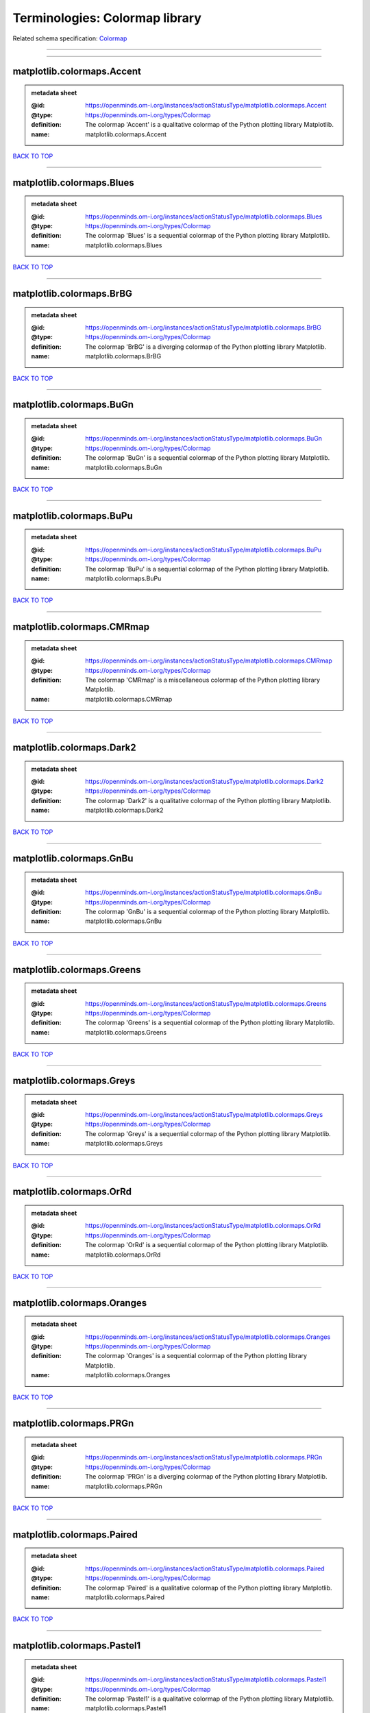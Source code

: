 ###############################
Terminologies: Colormap library
###############################

Related schema specification: `Colormap <https://openminds-documentation.readthedocs.io/en/latest/schema_specifications/controlledTerms/colormap.html>`_

------------

------------

matplotlib.colormaps.Accent
---------------------------

.. admonition:: metadata sheet

   :@id: https://openminds.om-i.org/instances/actionStatusType/matplotlib.colormaps.Accent
   :@type: https://openminds.om-i.org/types/Colormap
   :definition: The colormap 'Accent' is a qualitative colormap of the Python plotting library Matplotlib.
   :name: matplotlib.colormaps.Accent

`BACK TO TOP <Terminologies: Colormap library_>`_

------------

matplotlib.colormaps.Blues
--------------------------

.. admonition:: metadata sheet

   :@id: https://openminds.om-i.org/instances/actionStatusType/matplotlib.colormaps.Blues
   :@type: https://openminds.om-i.org/types/Colormap
   :definition: The colormap 'Blues' is a sequential colormap of the Python plotting library Matplotlib.
   :name: matplotlib.colormaps.Blues

`BACK TO TOP <Terminologies: Colormap library_>`_

------------

matplotlib.colormaps.BrBG
-------------------------

.. admonition:: metadata sheet

   :@id: https://openminds.om-i.org/instances/actionStatusType/matplotlib.colormaps.BrBG
   :@type: https://openminds.om-i.org/types/Colormap
   :definition: The colormap 'BrBG' is a diverging colormap of the Python plotting library Matplotlib.
   :name: matplotlib.colormaps.BrBG

`BACK TO TOP <Terminologies: Colormap library_>`_

------------

matplotlib.colormaps.BuGn
-------------------------

.. admonition:: metadata sheet

   :@id: https://openminds.om-i.org/instances/actionStatusType/matplotlib.colormaps.BuGn
   :@type: https://openminds.om-i.org/types/Colormap
   :definition: The colormap 'BuGn' is a sequential colormap of the Python plotting library Matplotlib.
   :name: matplotlib.colormaps.BuGn

`BACK TO TOP <Terminologies: Colormap library_>`_

------------

matplotlib.colormaps.BuPu
-------------------------

.. admonition:: metadata sheet

   :@id: https://openminds.om-i.org/instances/actionStatusType/matplotlib.colormaps.BuPu
   :@type: https://openminds.om-i.org/types/Colormap
   :definition: The colormap 'BuPu' is a sequential colormap of the Python plotting library Matplotlib.
   :name: matplotlib.colormaps.BuPu

`BACK TO TOP <Terminologies: Colormap library_>`_

------------

matplotlib.colormaps.CMRmap
---------------------------

.. admonition:: metadata sheet

   :@id: https://openminds.om-i.org/instances/actionStatusType/matplotlib.colormaps.CMRmap
   :@type: https://openminds.om-i.org/types/Colormap
   :definition: The colormap 'CMRmap' is a miscellaneous colormap of the Python plotting library Matplotlib.
   :name: matplotlib.colormaps.CMRmap

`BACK TO TOP <Terminologies: Colormap library_>`_

------------

matplotlib.colormaps.Dark2
--------------------------

.. admonition:: metadata sheet

   :@id: https://openminds.om-i.org/instances/actionStatusType/matplotlib.colormaps.Dark2
   :@type: https://openminds.om-i.org/types/Colormap
   :definition: The colormap 'Dark2' is a qualitative colormap of the Python plotting library Matplotlib.
   :name: matplotlib.colormaps.Dark2

`BACK TO TOP <Terminologies: Colormap library_>`_

------------

matplotlib.colormaps.GnBu
-------------------------

.. admonition:: metadata sheet

   :@id: https://openminds.om-i.org/instances/actionStatusType/matplotlib.colormaps.GnBu
   :@type: https://openminds.om-i.org/types/Colormap
   :definition: The colormap 'GnBu' is a sequential colormap of the Python plotting library Matplotlib.
   :name: matplotlib.colormaps.GnBu

`BACK TO TOP <Terminologies: Colormap library_>`_

------------

matplotlib.colormaps.Greens
---------------------------

.. admonition:: metadata sheet

   :@id: https://openminds.om-i.org/instances/actionStatusType/matplotlib.colormaps.Greens
   :@type: https://openminds.om-i.org/types/Colormap
   :definition: The colormap 'Greens' is a sequential colormap of the Python plotting library Matplotlib.
   :name: matplotlib.colormaps.Greens

`BACK TO TOP <Terminologies: Colormap library_>`_

------------

matplotlib.colormaps.Greys
--------------------------

.. admonition:: metadata sheet

   :@id: https://openminds.om-i.org/instances/actionStatusType/matplotlib.colormaps.Greys
   :@type: https://openminds.om-i.org/types/Colormap
   :definition: The colormap 'Greys' is a sequential colormap of the Python plotting library Matplotlib.
   :name: matplotlib.colormaps.Greys

`BACK TO TOP <Terminologies: Colormap library_>`_

------------

matplotlib.colormaps.OrRd
-------------------------

.. admonition:: metadata sheet

   :@id: https://openminds.om-i.org/instances/actionStatusType/matplotlib.colormaps.OrRd
   :@type: https://openminds.om-i.org/types/Colormap
   :definition: The colormap 'OrRd' is a sequential colormap of the Python plotting library Matplotlib.
   :name: matplotlib.colormaps.OrRd

`BACK TO TOP <Terminologies: Colormap library_>`_

------------

matplotlib.colormaps.Oranges
----------------------------

.. admonition:: metadata sheet

   :@id: https://openminds.om-i.org/instances/actionStatusType/matplotlib.colormaps.Oranges
   :@type: https://openminds.om-i.org/types/Colormap
   :definition: The colormap 'Oranges' is a sequential colormap of the Python plotting library Matplotlib.
   :name: matplotlib.colormaps.Oranges

`BACK TO TOP <Terminologies: Colormap library_>`_

------------

matplotlib.colormaps.PRGn
-------------------------

.. admonition:: metadata sheet

   :@id: https://openminds.om-i.org/instances/actionStatusType/matplotlib.colormaps.PRGn
   :@type: https://openminds.om-i.org/types/Colormap
   :definition: The colormap 'PRGn' is a diverging colormap of the Python plotting library Matplotlib.
   :name: matplotlib.colormaps.PRGn

`BACK TO TOP <Terminologies: Colormap library_>`_

------------

matplotlib.colormaps.Paired
---------------------------

.. admonition:: metadata sheet

   :@id: https://openminds.om-i.org/instances/actionStatusType/matplotlib.colormaps.Paired
   :@type: https://openminds.om-i.org/types/Colormap
   :definition: The colormap 'Paired' is a qualitative colormap of the Python plotting library Matplotlib.
   :name: matplotlib.colormaps.Paired

`BACK TO TOP <Terminologies: Colormap library_>`_

------------

matplotlib.colormaps.Pastel1
----------------------------

.. admonition:: metadata sheet

   :@id: https://openminds.om-i.org/instances/actionStatusType/matplotlib.colormaps.Pastel1
   :@type: https://openminds.om-i.org/types/Colormap
   :definition: The colormap 'Pastel1' is a qualitative colormap of the Python plotting library Matplotlib.
   :name: matplotlib.colormaps.Pastel1

`BACK TO TOP <Terminologies: Colormap library_>`_

------------

matplotlib.colormaps.Pastel2
----------------------------

.. admonition:: metadata sheet

   :@id: https://openminds.om-i.org/instances/actionStatusType/matplotlib.colormaps.Pastel2
   :@type: https://openminds.om-i.org/types/Colormap
   :definition: The colormap 'Pastel2' is a qualitative colormap of the Python plotting library Matplotlib.
   :name: matplotlib.colormaps.Pastel2

`BACK TO TOP <Terminologies: Colormap library_>`_

------------

matplotlib.colormaps.PiYG
-------------------------

.. admonition:: metadata sheet

   :@id: https://openminds.om-i.org/instances/actionStatusType/matplotlib.colormaps.PiYG
   :@type: https://openminds.om-i.org/types/Colormap
   :definition: The colormap 'PiYG' is a diverging colormap of the Python plotting library Matplotlib.
   :name: matplotlib.colormaps.PiYG

`BACK TO TOP <Terminologies: Colormap library_>`_

------------

matplotlib.colormaps.PuBu
-------------------------

.. admonition:: metadata sheet

   :@id: https://openminds.om-i.org/instances/actionStatusType/matplotlib.colormaps.PuBu
   :@type: https://openminds.om-i.org/types/Colormap
   :definition: The colormap 'PuBu' is a sequential colormap of the Python plotting library Matplotlib.
   :name: matplotlib.colormaps.PuBu

`BACK TO TOP <Terminologies: Colormap library_>`_

------------

matplotlib.colormaps.PuBuGn
---------------------------

.. admonition:: metadata sheet

   :@id: https://openminds.om-i.org/instances/actionStatusType/matplotlib.colormaps.PuBuGn
   :@type: https://openminds.om-i.org/types/Colormap
   :definition: The colormap 'PuBuGn' is a sequential colormap of the Python plotting library Matplotlib.
   :name: matplotlib.colormaps.PuBuGn

`BACK TO TOP <Terminologies: Colormap library_>`_

------------

matplotlib.colormaps.PuOr
-------------------------

.. admonition:: metadata sheet

   :@id: https://openminds.om-i.org/instances/actionStatusType/matplotlib.colormaps.PuOr
   :@type: https://openminds.om-i.org/types/Colormap
   :definition: The colormap 'PuOr' is a diverging colormap of the Python plotting library Matplotlib.
   :name: matplotlib.colormaps.PuOr

`BACK TO TOP <Terminologies: Colormap library_>`_

------------

matplotlib.colormaps.PuRd
-------------------------

.. admonition:: metadata sheet

   :@id: https://openminds.om-i.org/instances/actionStatusType/matplotlib.colormaps.PuRd
   :@type: https://openminds.om-i.org/types/Colormap
   :definition: The colormap 'PuRd' is a sequential colormap of the Python plotting library Matplotlib.
   :name: matplotlib.colormaps.PuRd

`BACK TO TOP <Terminologies: Colormap library_>`_

------------

matplotlib.colormaps.Purples
----------------------------

.. admonition:: metadata sheet

   :@id: https://openminds.om-i.org/instances/actionStatusType/matplotlib.colormaps.Purples
   :@type: https://openminds.om-i.org/types/Colormap
   :definition: The colormap 'Purples' is a sequential colormap of the Python plotting library Matplotlib.
   :name: matplotlib.colormaps.Purples

`BACK TO TOP <Terminologies: Colormap library_>`_

------------

matplotlib.colormaps.RdBu
-------------------------

.. admonition:: metadata sheet

   :@id: https://openminds.om-i.org/instances/actionStatusType/matplotlib.colormaps.RdBu
   :@type: https://openminds.om-i.org/types/Colormap
   :definition: The colormap 'RdBu' is a diverging colormap of the Python plotting library Matplotlib.
   :name: matplotlib.colormaps.RdBu

`BACK TO TOP <Terminologies: Colormap library_>`_

------------

matplotlib.colormaps.RdGy
-------------------------

.. admonition:: metadata sheet

   :@id: https://openminds.om-i.org/instances/actionStatusType/matplotlib.colormaps.RdGy
   :@type: https://openminds.om-i.org/types/Colormap
   :definition: The colormap 'RdGy' is a diverging colormap of the Python plotting library Matplotlib.
   :name: matplotlib.colormaps.RdGy

`BACK TO TOP <Terminologies: Colormap library_>`_

------------

matplotlib.colormaps.RdPu
-------------------------

.. admonition:: metadata sheet

   :@id: https://openminds.om-i.org/instances/actionStatusType/matplotlib.colormaps.RdPu
   :@type: https://openminds.om-i.org/types/Colormap
   :definition: The colormap 'RdPu' is a sequential colormap of the Python plotting library Matplotlib.
   :name: matplotlib.colormaps.RdPu

`BACK TO TOP <Terminologies: Colormap library_>`_

------------

matplotlib.colormaps.RdYlBu
---------------------------

.. admonition:: metadata sheet

   :@id: https://openminds.om-i.org/instances/actionStatusType/matplotlib.colormaps.RdYlBu
   :@type: https://openminds.om-i.org/types/Colormap
   :definition: The colormap 'RdYlBu' is a diverging colormap of the Python plotting library Matplotlib.
   :name: matplotlib.colormaps.RdYlBu

`BACK TO TOP <Terminologies: Colormap library_>`_

------------

matplotlib.colormaps.RdYlGn
---------------------------

.. admonition:: metadata sheet

   :@id: https://openminds.om-i.org/instances/actionStatusType/matplotlib.colormaps.RdYlGn
   :@type: https://openminds.om-i.org/types/Colormap
   :definition: The colormap 'RdYlGn' is a diverging colormap of the Python plotting library Matplotlib.
   :name: matplotlib.colormaps.RdYlGn

`BACK TO TOP <Terminologies: Colormap library_>`_

------------

matplotlib.colormaps.Reds
-------------------------

.. admonition:: metadata sheet

   :@id: https://openminds.om-i.org/instances/actionStatusType/matplotlib.colormaps.Reds
   :@type: https://openminds.om-i.org/types/Colormap
   :definition: The colormap 'Reds' is a sequential colormap of the Python plotting library Matplotlib.
   :name: matplotlib.colormaps.Reds

`BACK TO TOP <Terminologies: Colormap library_>`_

------------

matplotlib.colormaps.Set1
-------------------------

.. admonition:: metadata sheet

   :@id: https://openminds.om-i.org/instances/actionStatusType/matplotlib.colormaps.Set1
   :@type: https://openminds.om-i.org/types/Colormap
   :definition: The colormap 'Set1' is a qualitative colormap of the Python plotting library Matplotlib.
   :name: matplotlib.colormaps.Set1

`BACK TO TOP <Terminologies: Colormap library_>`_

------------

matplotlib.colormaps.Set2
-------------------------

.. admonition:: metadata sheet

   :@id: https://openminds.om-i.org/instances/actionStatusType/matplotlib.colormaps.Set2
   :@type: https://openminds.om-i.org/types/Colormap
   :definition: The colormap 'Set2' is a qualitative colormap of the Python plotting library Matplotlib.
   :name: matplotlib.colormaps.Set2

`BACK TO TOP <Terminologies: Colormap library_>`_

------------

matplotlib.colormaps.Set3
-------------------------

.. admonition:: metadata sheet

   :@id: https://openminds.om-i.org/instances/actionStatusType/matplotlib.colormaps.Set3
   :@type: https://openminds.om-i.org/types/Colormap
   :definition: The colormap 'Set3' is a qualitative colormap of the Python plotting library Matplotlib.
   :name: matplotlib.colormaps.Set3

`BACK TO TOP <Terminologies: Colormap library_>`_

------------

matplotlib.colormaps.Spectral
-----------------------------

.. admonition:: metadata sheet

   :@id: https://openminds.om-i.org/instances/actionStatusType/matplotlib.colormaps.Spectral
   :@type: https://openminds.om-i.org/types/Colormap
   :definition: The colormap 'Spectral' is a diverging colormap of the Python plotting library Matplotlib.
   :name: matplotlib.colormaps.Spectral

`BACK TO TOP <Terminologies: Colormap library_>`_

------------

matplotlib.colormaps.Wistia
---------------------------

.. admonition:: metadata sheet

   :@id: https://openminds.om-i.org/instances/actionStatusType/matplotlib.colormaps.Wistia
   :@type: https://openminds.om-i.org/types/Colormap
   :definition: The colormap 'Wistia' is a sequential (type 2) colormap of the Python plotting library Matplotlib.
   :name: matplotlib.colormaps.Wistia

`BACK TO TOP <Terminologies: Colormap library_>`_

------------

matplotlib.colormaps.YlGn
-------------------------

.. admonition:: metadata sheet

   :@id: https://openminds.om-i.org/instances/actionStatusType/matplotlib.colormaps.YlGn
   :@type: https://openminds.om-i.org/types/Colormap
   :definition: The colormap 'YlGn' is a sequential colormap of the Python plotting library Matplotlib.
   :name: matplotlib.colormaps.YlGn

`BACK TO TOP <Terminologies: Colormap library_>`_

------------

matplotlib.colormaps.YlGnBu
---------------------------

.. admonition:: metadata sheet

   :@id: https://openminds.om-i.org/instances/actionStatusType/matplotlib.colormaps.YlGnBu
   :@type: https://openminds.om-i.org/types/Colormap
   :definition: The colormap 'YlGnBu' is a sequential colormap of the Python plotting library Matplotlib.
   :name: matplotlib.colormaps.YlGnBu

`BACK TO TOP <Terminologies: Colormap library_>`_

------------

matplotlib.colormaps.YlOrBr
---------------------------

.. admonition:: metadata sheet

   :@id: https://openminds.om-i.org/instances/actionStatusType/matplotlib.colormaps.YlOrBr
   :@type: https://openminds.om-i.org/types/Colormap
   :definition: The colormap 'YlOrBr' is a sequential colormap of the Python plotting library Matplotlib.
   :name: matplotlib.colormaps.YlOrBr

`BACK TO TOP <Terminologies: Colormap library_>`_

------------

matplotlib.colormaps.YlOrRd
---------------------------

.. admonition:: metadata sheet

   :@id: https://openminds.om-i.org/instances/actionStatusType/matplotlib.colormaps.YlOrRd
   :@type: https://openminds.om-i.org/types/Colormap
   :definition: The colormap 'YlOrRd' is a sequential colormap of the Python plotting library Matplotlib.
   :name: matplotlib.colormaps.YlOrRd

`BACK TO TOP <Terminologies: Colormap library_>`_

------------

matplotlib.colormaps.afmhot
---------------------------

.. admonition:: metadata sheet

   :@id: https://openminds.om-i.org/instances/actionStatusType/matplotlib.colormaps.afmhot
   :@type: https://openminds.om-i.org/types/Colormap
   :definition: The colormap 'afmhot' is a sequential (type 2) colormap of the Python plotting library Matplotlib.
   :name: matplotlib.colormaps.afmhot

`BACK TO TOP <Terminologies: Colormap library_>`_

------------

matplotlib.colormaps.autumn
---------------------------

.. admonition:: metadata sheet

   :@id: https://openminds.om-i.org/instances/actionStatusType/matplotlib.colormaps.autumn
   :@type: https://openminds.om-i.org/types/Colormap
   :definition: The colormap 'autumn' is a sequential (type 2) colormap of the Python plotting library Matplotlib.
   :name: matplotlib.colormaps.autumn

`BACK TO TOP <Terminologies: Colormap library_>`_

------------

matplotlib.colormaps.binary
---------------------------

.. admonition:: metadata sheet

   :@id: https://openminds.om-i.org/instances/actionStatusType/matplotlib.colormaps.binary
   :@type: https://openminds.om-i.org/types/Colormap
   :definition: The colormap 'binary' is a sequential (type 2) colormap of the Python plotting library Matplotlib.
   :name: matplotlib.colormaps.binary

`BACK TO TOP <Terminologies: Colormap library_>`_

------------

matplotlib.colormaps.bone
-------------------------

.. admonition:: metadata sheet

   :@id: https://openminds.om-i.org/instances/actionStatusType/matplotlib.colormaps.bone
   :@type: https://openminds.om-i.org/types/Colormap
   :definition: The colormap 'bone' is a sequential (type 2) colormap of the Python plotting library Matplotlib.
   :name: matplotlib.colormaps.bone

`BACK TO TOP <Terminologies: Colormap library_>`_

------------

matplotlib.colormaps.brg
------------------------

.. admonition:: metadata sheet

   :@id: https://openminds.om-i.org/instances/actionStatusType/matplotlib.colormaps.brg
   :@type: https://openminds.om-i.org/types/Colormap
   :definition: The colormap 'brg' is a miscellaneous colormap of the Python plotting library Matplotlib.
   :name: matplotlib.colormaps.brg

`BACK TO TOP <Terminologies: Colormap library_>`_

------------

matplotlib.colormaps.bwr
------------------------

.. admonition:: metadata sheet

   :@id: https://openminds.om-i.org/instances/actionStatusType/matplotlib.colormaps.bwr
   :@type: https://openminds.om-i.org/types/Colormap
   :definition: The colormap 'bwr' is a diverging colormap of the Python plotting library Matplotlib.
   :name: matplotlib.colormaps.bwr

`BACK TO TOP <Terminologies: Colormap library_>`_

------------

matplotlib.colormaps.cividis
----------------------------

.. admonition:: metadata sheet

   :@id: https://openminds.om-i.org/instances/actionStatusType/matplotlib.colormaps.cividis
   :@type: https://openminds.om-i.org/types/Colormap
   :definition: The colormap 'cividis' is a perceptually uniform sequential colormap of the Python plotting library Matplotlib.
   :name: matplotlib.colormaps.cividis

`BACK TO TOP <Terminologies: Colormap library_>`_

------------

matplotlib.colormaps.cool
-------------------------

.. admonition:: metadata sheet

   :@id: https://openminds.om-i.org/instances/actionStatusType/matplotlib.colormaps.cool
   :@type: https://openminds.om-i.org/types/Colormap
   :definition: The colormap 'cool' is a sequential (type 2) colormap of the Python plotting library Matplotlib.
   :name: matplotlib.colormaps.cool

`BACK TO TOP <Terminologies: Colormap library_>`_

------------

matplotlib.colormaps.coolwarm
-----------------------------

.. admonition:: metadata sheet

   :@id: https://openminds.om-i.org/instances/actionStatusType/matplotlib.colormaps.coolwarm
   :@type: https://openminds.om-i.org/types/Colormap
   :definition: The colormap 'coolwarm' is a diverging colormap of the Python plotting library Matplotlib.
   :name: matplotlib.colormaps.coolwarm

`BACK TO TOP <Terminologies: Colormap library_>`_

------------

matplotlib.colormaps.copper
---------------------------

.. admonition:: metadata sheet

   :@id: https://openminds.om-i.org/instances/actionStatusType/matplotlib.colormaps.copper
   :@type: https://openminds.om-i.org/types/Colormap
   :definition: The colormap 'copper' is a sequential (type 2) colormap of the Python plotting library Matplotlib.
   :name: matplotlib.colormaps.copper

`BACK TO TOP <Terminologies: Colormap library_>`_

------------

matplotlib.colormaps.cubehelix
------------------------------

.. admonition:: metadata sheet

   :@id: https://openminds.om-i.org/instances/actionStatusType/matplotlib.colormaps.cubehelix
   :@type: https://openminds.om-i.org/types/Colormap
   :definition: The colormap 'cubehelix' is a miscellaneous colormap of the Python plotting library Matplotlib.
   :name: matplotlib.colormaps.cubehelix

`BACK TO TOP <Terminologies: Colormap library_>`_

------------

matplotlib.colormaps.flag
-------------------------

.. admonition:: metadata sheet

   :@id: https://openminds.om-i.org/instances/actionStatusType/matplotlib.colormaps.flag
   :@type: https://openminds.om-i.org/types/Colormap
   :definition: The colormap 'flag' is a miscellaneous colormap of the Python plotting library Matplotlib.
   :name: matplotlib.colormaps.flag

`BACK TO TOP <Terminologies: Colormap library_>`_

------------

matplotlib.colormaps.gist_earth
-------------------------------

.. admonition:: metadata sheet

   :@id: https://openminds.om-i.org/instances/actionStatusType/matplotlib.colormaps.gist_earth
   :@type: https://openminds.om-i.org/types/Colormap
   :definition: The colormap 'gist_earth' is a miscellaneous colormap of the Python plotting library Matplotlib.
   :name: matplotlib.colormaps.gist_earth

`BACK TO TOP <Terminologies: Colormap library_>`_

------------

matplotlib.colormaps.gist_gray
------------------------------

.. admonition:: metadata sheet

   :@id: https://openminds.om-i.org/instances/actionStatusType/matplotlib.colormaps.gist_gray
   :@type: https://openminds.om-i.org/types/Colormap
   :definition: The colormap 'gist_gray' is a sequential (type 2) colormap of the Python plotting library Matplotlib.
   :name: matplotlib.colormaps.gist_gray

`BACK TO TOP <Terminologies: Colormap library_>`_

------------

matplotlib.colormaps.gist_heat
------------------------------

.. admonition:: metadata sheet

   :@id: https://openminds.om-i.org/instances/actionStatusType/matplotlib.colormaps.gist_heat
   :@type: https://openminds.om-i.org/types/Colormap
   :definition: The colormap 'gist_heat' is a sequential (type 2) colormap of the Python plotting library Matplotlib.
   :name: matplotlib.colormaps.gist_heat

`BACK TO TOP <Terminologies: Colormap library_>`_

------------

matplotlib.colormaps.gist_ncar
------------------------------

.. admonition:: metadata sheet

   :@id: https://openminds.om-i.org/instances/actionStatusType/matplotlib.colormaps.gist_ncar
   :@type: https://openminds.om-i.org/types/Colormap
   :definition: The colormap 'gist_ncar' is a miscellaneous colormap of the Python plotting library Matplotlib.
   :name: matplotlib.colormaps.gist_ncar

`BACK TO TOP <Terminologies: Colormap library_>`_

------------

matplotlib.colormaps.gist_rainbow
---------------------------------

.. admonition:: metadata sheet

   :@id: https://openminds.om-i.org/instances/actionStatusType/matplotlib.colormaps.gist_rainbow
   :@type: https://openminds.om-i.org/types/Colormap
   :definition: The colormap 'gist_rainbow' is a miscellaneous colormap of the Python plotting library Matplotlib.
   :name: matplotlib.colormaps.gist_rainbow

`BACK TO TOP <Terminologies: Colormap library_>`_

------------

matplotlib.colormaps.gist_stern
-------------------------------

.. admonition:: metadata sheet

   :@id: https://openminds.om-i.org/instances/actionStatusType/matplotlib.colormaps.gist_stern
   :@type: https://openminds.om-i.org/types/Colormap
   :definition: The colormap 'gist_stern' is a miscellaneous colormap of the Python plotting library Matplotlib.
   :name: matplotlib.colormaps.gist_stern

`BACK TO TOP <Terminologies: Colormap library_>`_

------------

matplotlib.colormaps.gist_yarg
------------------------------

.. admonition:: metadata sheet

   :@id: https://openminds.om-i.org/instances/actionStatusType/matplotlib.colormaps.gist_yarg
   :@type: https://openminds.om-i.org/types/Colormap
   :definition: The colormap 'gist_yarg' is a sequential (type 2) colormap of the Python plotting library Matplotlib.
   :name: matplotlib.colormaps.gist_yarg

`BACK TO TOP <Terminologies: Colormap library_>`_

------------

matplotlib.colormaps.gnuplot
----------------------------

.. admonition:: metadata sheet

   :@id: https://openminds.om-i.org/instances/actionStatusType/matplotlib.colormaps.gnuplot
   :@type: https://openminds.om-i.org/types/Colormap
   :definition: The colormap 'gnuplot' is a miscellaneous colormap of the Python plotting library Matplotlib.
   :name: matplotlib.colormaps.gnuplot

`BACK TO TOP <Terminologies: Colormap library_>`_

------------

matplotlib.colormaps.gnuplot2
-----------------------------

.. admonition:: metadata sheet

   :@id: https://openminds.om-i.org/instances/actionStatusType/matplotlib.colormaps.gnuplot2
   :@type: https://openminds.om-i.org/types/Colormap
   :definition: The colormap 'gnuplot2' is a miscellaneous colormap of the Python plotting library Matplotlib.
   :name: matplotlib.colormaps.gnuplot2

`BACK TO TOP <Terminologies: Colormap library_>`_

------------

matplotlib.colormaps.gray
-------------------------

.. admonition:: metadata sheet

   :@id: https://openminds.om-i.org/instances/actionStatusType/matplotlib.colormaps.gray
   :@type: https://openminds.om-i.org/types/Colormap
   :definition: The colormap 'gray' is a sequential (type 2) colormap of the Python plotting library Matplotlib.
   :name: matplotlib.colormaps.gray

`BACK TO TOP <Terminologies: Colormap library_>`_

------------

matplotlib.colormaps.hot
------------------------

.. admonition:: metadata sheet

   :@id: https://openminds.om-i.org/instances/actionStatusType/matplotlib.colormaps.hot
   :@type: https://openminds.om-i.org/types/Colormap
   :definition: The colormap 'hot' is a sequential (type 2) colormap of the Python plotting library Matplotlib.
   :name: matplotlib.colormaps.hot

`BACK TO TOP <Terminologies: Colormap library_>`_

------------

matplotlib.colormaps.hsv
------------------------

.. admonition:: metadata sheet

   :@id: https://openminds.om-i.org/instances/actionStatusType/matplotlib.colormaps.hsv
   :@type: https://openminds.om-i.org/types/Colormap
   :definition: The colormap 'hsv' is a cyclic colormap of the Python plotting library Matplotlib.
   :name: matplotlib.colormaps.hsv

`BACK TO TOP <Terminologies: Colormap library_>`_

------------

matplotlib.colormaps.inferno
----------------------------

.. admonition:: metadata sheet

   :@id: https://openminds.om-i.org/instances/actionStatusType/matplotlib.colormaps.inferno
   :@type: https://openminds.om-i.org/types/Colormap
   :definition: The colormap 'inferno' is a perceptually uniform sequential colormap of the Python plotting library Matplotlib.
   :name: matplotlib.colormaps.inferno

`BACK TO TOP <Terminologies: Colormap library_>`_

------------

matplotlib.colormaps.jet
------------------------

.. admonition:: metadata sheet

   :@id: https://openminds.om-i.org/instances/actionStatusType/matplotlib.colormaps.jet
   :@type: https://openminds.om-i.org/types/Colormap
   :definition: The colormap 'jet' is a miscellaneous colormap of the Python plotting library Matplotlib.
   :name: matplotlib.colormaps.jet

`BACK TO TOP <Terminologies: Colormap library_>`_

------------

matplotlib.colormaps.magma
--------------------------

.. admonition:: metadata sheet

   :@id: https://openminds.om-i.org/instances/actionStatusType/matplotlib.colormaps.magma
   :@type: https://openminds.om-i.org/types/Colormap
   :definition: The colormap 'magma' is a perceptually uniform sequential colormap of the Python plotting library Matplotlib.
   :name: matplotlib.colormaps.magma

`BACK TO TOP <Terminologies: Colormap library_>`_

------------

matplotlib.colormaps.nipy_spectral
----------------------------------

.. admonition:: metadata sheet

   :@id: https://openminds.om-i.org/instances/actionStatusType/matplotlib.colormaps.nipy_spectral
   :@type: https://openminds.om-i.org/types/Colormap
   :definition: The colormap 'nipy_spectral' is a miscellaneous colormap of the Python plotting library Matplotlib.
   :name: matplotlib.colormaps.nipy_spectral

`BACK TO TOP <Terminologies: Colormap library_>`_

------------

matplotlib.colormaps.ocean
--------------------------

.. admonition:: metadata sheet

   :@id: https://openminds.om-i.org/instances/actionStatusType/matplotlib.colormaps.ocean
   :@type: https://openminds.om-i.org/types/Colormap
   :definition: The colormap 'ocean' is a miscellaneous colormap of the Python plotting library Matplotlib.
   :name: matplotlib.colormaps.ocean

`BACK TO TOP <Terminologies: Colormap library_>`_

------------

matplotlib.colormaps.pink
-------------------------

.. admonition:: metadata sheet

   :@id: https://openminds.om-i.org/instances/actionStatusType/matplotlib.colormaps.pink
   :@type: https://openminds.om-i.org/types/Colormap
   :definition: The colormap 'pink' is a sequential (type 2) colormap of the Python plotting library Matplotlib.
   :name: matplotlib.colormaps.pink

`BACK TO TOP <Terminologies: Colormap library_>`_

------------

matplotlib.colormaps.plasma
---------------------------

.. admonition:: metadata sheet

   :@id: https://openminds.om-i.org/instances/actionStatusType/matplotlib.colormaps.plasma
   :@type: https://openminds.om-i.org/types/Colormap
   :definition: The colormap 'plasma' is a perceptually uniform sequential colormap of the Python plotting library Matplotlib.
   :name: matplotlib.colormaps.plasma

`BACK TO TOP <Terminologies: Colormap library_>`_

------------

matplotlib.colormaps.prism
--------------------------

.. admonition:: metadata sheet

   :@id: https://openminds.om-i.org/instances/actionStatusType/matplotlib.colormaps.prism
   :@type: https://openminds.om-i.org/types/Colormap
   :definition: The colormap 'prism' is a miscellaneous colormap of the Python plotting library Matplotlib.
   :name: matplotlib.colormaps.prism

`BACK TO TOP <Terminologies: Colormap library_>`_

------------

matplotlib.colormaps.rainbow
----------------------------

.. admonition:: metadata sheet

   :@id: https://openminds.om-i.org/instances/actionStatusType/matplotlib.colormaps.rainbow
   :@type: https://openminds.om-i.org/types/Colormap
   :definition: The colormap 'rainbow' is a miscellaneous colormap of the Python plotting library Matplotlib.
   :name: matplotlib.colormaps.rainbow

`BACK TO TOP <Terminologies: Colormap library_>`_

------------

matplotlib.colormaps.seismic
----------------------------

.. admonition:: metadata sheet

   :@id: https://openminds.om-i.org/instances/actionStatusType/matplotlib.colormaps.seismic
   :@type: https://openminds.om-i.org/types/Colormap
   :definition: The colormap 'seismic' is a diverging colormap of the Python plotting library Matplotlib.
   :name: matplotlib.colormaps.seismic

`BACK TO TOP <Terminologies: Colormap library_>`_

------------

matplotlib.colormaps.spring
---------------------------

.. admonition:: metadata sheet

   :@id: https://openminds.om-i.org/instances/actionStatusType/matplotlib.colormaps.spring
   :@type: https://openminds.om-i.org/types/Colormap
   :definition: The colormap 'spring' is a sequential (type 2) colormap of the Python plotting library Matplotlib.
   :name: matplotlib.colormaps.spring

`BACK TO TOP <Terminologies: Colormap library_>`_

------------

matplotlib.colormaps.summer
---------------------------

.. admonition:: metadata sheet

   :@id: https://openminds.om-i.org/instances/actionStatusType/matplotlib.colormaps.summer
   :@type: https://openminds.om-i.org/types/Colormap
   :definition: The colormap 'summer' is a sequential (type 2) colormap of the Python plotting library Matplotlib.
   :name: matplotlib.colormaps.summer

`BACK TO TOP <Terminologies: Colormap library_>`_

------------

matplotlib.colormaps.tab10
--------------------------

.. admonition:: metadata sheet

   :@id: https://openminds.om-i.org/instances/actionStatusType/matplotlib.colormaps.tab10
   :@type: https://openminds.om-i.org/types/Colormap
   :definition: The colormap 'tab10' is a qualitative colormap of the Python plotting library Matplotlib.
   :name: matplotlib.colormaps.tab10

`BACK TO TOP <Terminologies: Colormap library_>`_

------------

matplotlib.colormaps.tab20
--------------------------

.. admonition:: metadata sheet

   :@id: https://openminds.om-i.org/instances/actionStatusType/matplotlib.colormaps.tab20
   :@type: https://openminds.om-i.org/types/Colormap
   :definition: The colormap 'tab20' is a qualitative colormap of the Python plotting library Matplotlib.
   :name: matplotlib.colormaps.tab20

`BACK TO TOP <Terminologies: Colormap library_>`_

------------

matplotlib.colormaps.tab20b
---------------------------

.. admonition:: metadata sheet

   :@id: https://openminds.om-i.org/instances/actionStatusType/matplotlib.colormaps.tab20b
   :@type: https://openminds.om-i.org/types/Colormap
   :definition: The colormap 'tab20b' is a qualitative colormap of the Python plotting library Matplotlib.
   :name: matplotlib.colormaps.tab20b

`BACK TO TOP <Terminologies: Colormap library_>`_

------------

matplotlib.colormaps.tab20c
---------------------------

.. admonition:: metadata sheet

   :@id: https://openminds.om-i.org/instances/actionStatusType/matplotlib.colormaps.tab20c
   :@type: https://openminds.om-i.org/types/Colormap
   :definition: The colormap 'tab20c' is a qualitative colormap of the Python plotting library Matplotlib.
   :name: matplotlib.colormaps.tab20c

`BACK TO TOP <Terminologies: Colormap library_>`_

------------

matplotlib.colormaps.terrain
----------------------------

.. admonition:: metadata sheet

   :@id: https://openminds.om-i.org/instances/actionStatusType/matplotlib.colormaps.terrain
   :@type: https://openminds.om-i.org/types/Colormap
   :definition: The colormap 'terrain' is a miscellaneous colormap of the Python plotting library Matplotlib.
   :name: matplotlib.colormaps.terrain

`BACK TO TOP <Terminologies: Colormap library_>`_

------------

matplotlib.colormaps.turbo
--------------------------

.. admonition:: metadata sheet

   :@id: https://openminds.om-i.org/instances/actionStatusType/matplotlib.colormaps.turbo
   :@type: https://openminds.om-i.org/types/Colormap
   :definition: The colormap 'turbo' is a miscellaneous colormap of the Python plotting library Matplotlib.
   :name: matplotlib.colormaps.turbo

`BACK TO TOP <Terminologies: Colormap library_>`_

------------

matplotlib.colormaps.twilight
-----------------------------

.. admonition:: metadata sheet

   :@id: https://openminds.om-i.org/instances/actionStatusType/matplotlib.colormaps.twilight
   :@type: https://openminds.om-i.org/types/Colormap
   :definition: The colormap 'twilight' is a cyclic colormap of the Python plotting library Matplotlib.
   :name: matplotlib.colormaps.twilight

`BACK TO TOP <Terminologies: Colormap library_>`_

------------

matplotlib.colormaps.twilight_shifted
-------------------------------------

.. admonition:: metadata sheet

   :@id: https://openminds.om-i.org/instances/actionStatusType/matplotlib.colormaps.twilight_shifted
   :@type: https://openminds.om-i.org/types/Colormap
   :definition: The colormap 'twilight_shifted' is a cyclic colormap of the Python plotting library Matplotlib.
   :name: matplotlib.colormaps.twilight_shifted

`BACK TO TOP <Terminologies: Colormap library_>`_

------------

matplotlib.colormaps.viridis
----------------------------

.. admonition:: metadata sheet

   :@id: https://openminds.om-i.org/instances/actionStatusType/matplotlib.colormaps.viridis
   :@type: https://openminds.om-i.org/types/Colormap
   :definition: The colormap 'viridis' is a perceptually uniform sequential colormap of the Python plotting library Matplotlib.
   :name: matplotlib.colormaps.viridis

`BACK TO TOP <Terminologies: Colormap library_>`_

------------

matplotlib.colormaps.winter
---------------------------

.. admonition:: metadata sheet

   :@id: https://openminds.om-i.org/instances/actionStatusType/matplotlib.colormaps.winter
   :@type: https://openminds.om-i.org/types/Colormap
   :definition: The colormap 'winter' is a sequential (type 2) colormap of the Python plotting library Matplotlib.
   :name: matplotlib.colormaps.winter

`BACK TO TOP <Terminologies: Colormap library_>`_

------------

